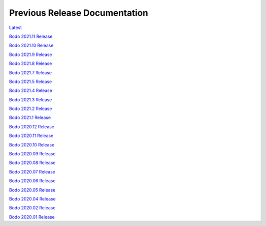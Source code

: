 .. _prev_doc_link:

Previous Release Documentation
================================
`Latest <../../_static/redirect/latest.html>`_

`Bodo 2021.11 Release <../../_static/redirect/2021_11.html>`_

`Bodo 2021.10 Release <../../_static/redirect/2021_10.html>`_

`Bodo 2021.9 Release <../../_static/redirect/2021_9.html>`_

`Bodo 2021.8 Release <../../_static/redirect/2021_8.html>`_

`Bodo 2021.7 Release <../../_static/redirect/2021_7.html>`_

`Bodo 2021.5 Release <../../_static/redirect/2021_5.html>`_

`Bodo 2021.4 Release <../../_static/redirect/2021_4.html>`_

`Bodo 2021.3 Release <../../_static/redirect/2021_3.html>`_

`Bodo 2021.2 Release <../../_static/redirect/2021_2.html>`_

`Bodo 2021.1 Release <../../_static/redirect/2021_1.html>`_

`Bodo 2020.12 Release <../../_static/redirect/2020_12.html>`_

`Bodo 2020.11 Release <../../_static/redirect/2020_11.html>`_

`Bodo 2020.10 Release <../../_static/redirect/2020_10.html>`_

`Bodo 2020.09 Release <../../_static/redirect/2020_09.html>`_

`Bodo 2020.08 Release <../../_static/redirect/2020_08.html>`_

`Bodo 2020.07 Release <../../_static/redirect/2020_07.html>`_

`Bodo 2020.06 Release <../../_static/redirect/2020_06.html>`_

`Bodo 2020.05 Release <../../_static/redirect/2020_05.html>`_

`Bodo 2020.04 Release <../../_static/redirect/2020_04.html>`_

`Bodo 2020.02 Release <../../_static/redirect/2020_02.html>`_

`Bodo 2020.01 Release <../../_static/redirect/2020_01.html>`_
